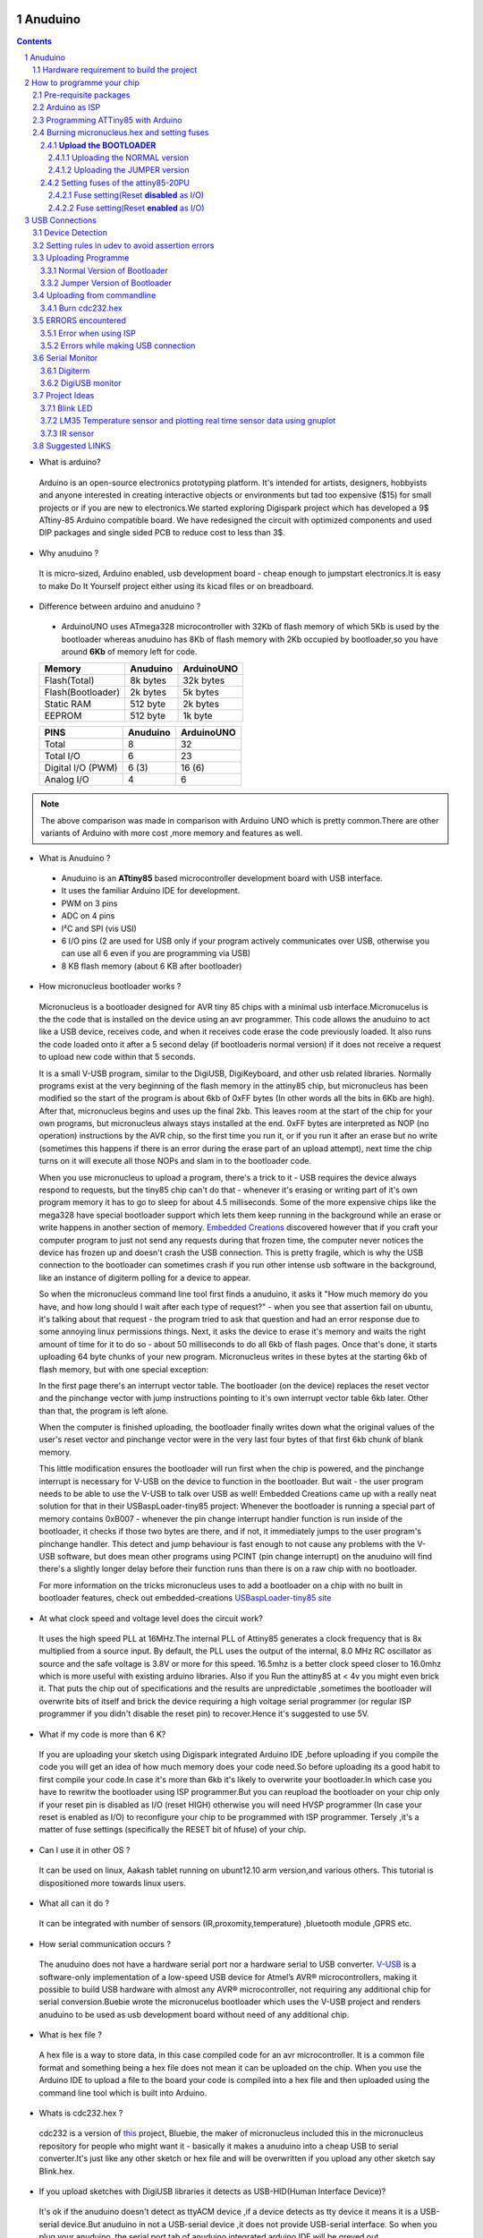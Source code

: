 Anuduino
=========

.. contents::

.. section-numbering::

.. raw:: pdf

   PageBreak oneColumn

.. footer::
   
  
   Aakash Project, IIT Bombay 


* What is arduino?

 Arduino is an open-source electronics prototyping platform. It's intended for artists, designers, hobbyists and anyone interested in creating interactive objects or environments but             tad too expensive ($15) for small projects or if you are new to electronics.We started exploring Digispark project which has developed a 9$ ATtiny-85 Arduino compatible board.  
 We have redesigned the circuit with optimized components and used  DIP packages and single sided PCB to reduce cost to less than 3$.

* Why anuduino ?

 It is micro-sized, Arduino enabled, usb development board - cheap enough to jumpstart electronics.It is easy to make Do It Yourself project either using its kicad files or on breadboard.

* Difference between arduino and anuduino ?

 +  ArduinoUNO uses ATmega328 microcontroller with 32Kb of flash memory of which 5Kb is used by the bootloader whereas anuduino has 8Kb of flash memory with 2Kb occupied by   bootloader,so you have around **6Kb** of memory left for code.

 +------------------------+------------+----------+                                     
 |       Memory           | Anuduino   |ArduinoUNO| 		                      
 |                        |            |          |         			
 +========================+============+==========+
 |Flash(Total)            | 8k bytes   |32k bytes | 
 +------------------------+------------+----------+
 |Flash(Bootloader)       |  2k bytes  |5k bytes  |         
 +------------------------+------------+----------+
 |Static RAM              | 512 byte   |2k bytes  |         
 +------------------------+------------+----------+
 |EEPROM                  |  512 byte  |1k byte   |          
 +------------------------+------------+----------+

 +------------------------+------------+----------+                                     
 |       PINS             | Anuduino   |ArduinoUNO| 		                      
 |                        |            |          |         			
 +========================+============+==========+
 |Total                   |8           |32        | 
 +------------------------+------------+----------+
 |Total I/O               |6           |23        |         
 +------------------------+------------+----------+
 |Digital I/O   (PWM)     |6  (3)      |16 (6)    |         
 +------------------------+------------+----------+
 |Analog  I/O             |4           |6         |          
 +------------------------+------------+----------+
   	
.. note :: The above comparison was made in comparison with Arduino UNO which is pretty common.There are other variants of Arduino with more cost ,more memory and features as well. 

* What is Anuduino ?

 + Anuduino is an **ATtiny85** based microcontroller development board with USB interface.
 + It uses the familiar Arduino IDE for development.
 + PWM on 3 pins 
 + ADC on 4 pins
 + I²C and SPI (vis USI)
 + 6 I/O pins (2 are used for USB only if your program actively communicates over USB, otherwise you can use all 6 even if you are programming via USB)
 + 8 KB flash memory (about 6 KB after bootloader)



* How micronucleus bootloader works ?

 Micronucleus is a bootloader designed for AVR tiny 85 chips with a minimal usb interface.Micronucelus is the the code that is installed on the device  using an avr programmer. This  code allows the anuduino to act like a USB device, receives code, and when it receives code erase the code previously loaded. It also runs the code loaded onto it after a 5 second  delay (if bootloaderis normal version) if it does not receive a request to upload new code within that 5 seconds.

 It is a small V-USB program, similar to the DigiUSB, DigiKeyboard, and other usb related libraries. Normally programs exist at the very beginning of  the flash memory in the attiny85 chip, but micronucleus has been modified so the start of the program is about 6kb of 0xFF bytes (In other words all the bits in 6Kb are high).
 After that, micronucleus begins and uses up the final 2kb. This leaves room at the start of the chip for your own programs, but micronucleus always stays installed at the end. 0xFF  bytes are interpreted as NOP (no operation) instructions by the AVR chip, so the first time you run it, or if you run it after an erase but no write (sometimes this happens if there  is an error during the erase part of an upload attempt), next time the chip turns on it will execute all those NOPs and slam in to the bootloader code.

 When you use micronucleus to upload a program, there's a trick to it - USB requires the device always respond to requests, but the tiny85 chip can't do that - whenever it's erasing  or writing part of it's own program memory it has to go to sleep for about 4.5 milliseconds. Some of the more expensive chips like the mega328 have special bootloader support which lets them keep running in the background while an erase or write happens in another section of memory. `Embedded Creations <http://embedded-creations.com/projects/attiny85-usb-bootloader-overview/>`_  discovered however that if you craft your computer  program to just not send any requests during that frozen time, the computer never notices the device has frozen up and doesn't crash the USB connection. This is pretty fragile, which  is why the USB connection to the bootloader can sometimes crash if you run other intense usb software in the background, like an instance of digiterm polling for a device to appear.
 
 So when the micronucleus command line tool first finds a anuduino, it asks it "How much memory do you have, and how long should I wait after each type of request?" - when you see that assertion fail on ubuntu, it's talking about that request - the program tried to ask that question and had an error response due to some annoying linux permissions things. Next, it asks the device to erase it's memory and waits the right amount of time for it to do so - about 50 milliseconds to do all 6kb of flash pages. Once that's done, it starts uploading 64 byte chunks of your new program. Micronucleus writes in these bytes at the starting 6kb of flash memory, but with one special exception:

 In the first page there's an interrupt vector table. The bootloader (on the device) replaces the reset vector and the pinchange vector with jump instructions pointing to it's own interrupt vector table 6kb later. Other than that, the program is left alone.

 When the computer is finished uploading, the bootloader finally writes down what the original values of the user's reset vector and pinchange vector were in the very last four bytes of that first 6kb chunk of blank memory.

 This little modification ensures the bootloader will run first when the chip is powered, and the pinchange interrupt is necessary for V-USB on the device to function in the bootloader. But wait - the user program needs to be able to use the V-USB to talk over USB as well! Embedded Creations came up with a really neat solution for that in their USBaspLoader-tiny85 project: Whenever the bootloader is running a special part of memory contains 0xB007 - whenever the pin change interrupt handler function is run inside of the bootloader, it checks if those two bytes are there, and if not, it immediately jumps to the user program's pinchange handler. This detect and jump behaviour is fast enough to not cause any problems with the V-USB software, but does mean other programs using PCINT (pin change interrupt) on the anuduino will find there's a slightly longer delay before their function runs than there is on a raw chip with no bootloader.

 For more information on the tricks micronucleus uses to add a bootloader on a chip with no built in bootloader features, check out embedded-creations `USBaspLoader-tiny85 site <http://embedded-creations.com/projects/attiny85-usb-bootloader-overview/>`_


* At what clock speed and voltage level does the circuit work?

 It uses the high speed PLL at 16MHz.The internal PLL of Attiny85 generates a clock frequency that is 8x multiplied from a source input. By default, the PLL uses the output of the  internal, 8.0 MHz RC oscillator as source and the safe voltage is 3.8V or more for this speed. 16.5mhz is a better clock speed closer to 16.0mhz which is more useful with existing  arduino libraries. Also if you Run the attiny85 at < 4v you might even brick it. That puts the chip out of specifications and the results are unpredictable ,sometimes the bootloader  will overwrite bits of itself and brick the device requiring a high voltage serial programmer (or regular ISP programmer if you didn't disable the reset pin) to recover.Hence it's  suggested to use 5V.
 
* What if my code is more than 6 K?

 If you are uploading your sketch using Digispark integrated Arduino IDE ,before uploading if you compile the code you will get an idea of how much memory does your code need.So before uploading its a good habit to first compile your code.In case it's more than 6kb it's likely to overwrite your bootloader.In which case you have to rewritw the bootloader using ISP programmer.But you can reupload the bootloader on your chip  only if your reset pin is disabled as I/O (reset HIGH)  otherwise you will need HVSP programmer (In case your reset is enabled as I/O) to reconfigure your chip to be programmed with ISP programmer. Tersely ,it's a matter of fuse settings (specifically the RESET bit of hfuse) of your chip.

* Can I use it in other OS ?

 It can be used on linux, Aakash tablet running on ubunt12.10 arm version,and various others. This tutorial is dispositioned more towards linux users.

* What all can it  do ?

 It can be integrated with number of sensors (IR,proxomity,temperature) ,bluetooth module ,GPRS etc.

* How serial communication occurs ?

 The anuduino does not have a hardware serial port nor a hardware serial to USB converter.  `V-USB <http://www.obdev.at/products/vusb/index.html>`_ is a software-only implementation of a low-speed USB device for Atmel’s AVR® microcontrollers, making it possible to build USB hardware with almost any AVR® microcontroller, not requiring any additional chip for serial conversion.Buebie wrote the micronucelus bootloader which uses the V-USB project and renders anuduino to be used as usb development board without need of any additional chip.

* What is hex file ?

 A hex file is a way to store data, in this case compiled code for an avr microcontroller. It is a common file format and something being a hex file does not mean it can be uploaded on the chip. When you use the Arduino IDE to upload a file to the board your code is compiled into a hex file and then uploaded using the command line tool which is built  into Arduino.

* Whats is cdc232.hex ?

 cdc232 is a version of `this <http://www.recursion.jp/avrcdc/cdc-232.html>`_  project, Bluebie, the maker of micronucleus included this in the micronucleus repository for people who might want it - basically it makes a anuduino into a cheap USB to serial converter.It's just like any other sketch or hex file and will be overwritten if you upload any other sketch say Blink.hex.


* If you upload sketches with DigiUSB libraries it detects as USB-HID(Human Interface Device)? 

 It's ok if the anuduino doesn't detect as ttyACM device ,if a device detects as tty device it means it is a USB-serial device.But anuduino in not a USB-serial device ,it does not provide USB-serial interface. So when you plug your anuduino ,the serial port tab of anuduino integrated arduino IDE will be greyed out.

 DigiUSB - Debugging and HID communication library
 On the computer side you can use the included command line tools in the DigiUSB Programs folder:
 digiusb - this program is like the Arduino **serial monitor**, allowing you to send and receive messages to/from a Digispark running DigiUSB
 
  .. image:: images/usbhid.png
      :scale: 100%	
      :height: 200 	
      :width: 200

 If you upload a sketch with digiusb libraries then you can see it as HID device , do ::
 
  ls /dev/usb/hiddev0

Hardware requirement to build the project
-----------------------------------------
All you need is:

**One** Attiny85-20PU

 .. image:: images/attiny85_pinout.png
      :scale: 100%	
      :height: 100 	
      :width: 200

 Atmel's  ATtiny85 8-Bit Processor. 8K of program space, 6 I/O lines, and 4-channel 10 bit ADC. 

.. warning:: Make sure your ATtiny85 is the 20 variety (ATtinny85-20PU),and not an ATtiny85-10PU. The v version is low voltage and  totally out of spec for USB stuff like the micronucleus bootloader.

**Two** 3.6V Zener Diode

 **Zener diodes**:Power rating is critical .Most of the time it's perfectly safe to overrate your parts and use a component with a higher rating  than required for this particular circuit. However, in this case that approach can actually prevent the circuit from working because the trade-off in Zener diode design is that as its  power rating increases it also exhibits more capacitance. Capacitance on a high-speed data line is very bad and needs to be avoided or the circuit simply won't work. In practice, a  1/4W Zener should work fine; a 1/2W Zener should work, but is a bit on the borderline; and a 1W Zener almost certainly won't work it will have too much capacitance.
 It's a simple circuit, USB socket gets its +5V power line from the usual place, and the 3.3V data lines use three resistors and two **3.6V** 1/4W Zeners to reduce the Arduino's 5V to  3.3V.Purpose of zener diode is essential for the circuit.Even though the power supply line is 5v,communication line work at nominal 3.3V.The D- and D+ lines are dependent signalling  lines unlike tx ,rx in RS232 .They are half duplexed diferrential signalling pair helping the USB to run at high data speeds by reducing the effects of electrical noise.

 While assembling my circuit I happend to use 4.8V instead of 3.6V zener, without doubt I got error(2) message.Check below error(2).

**Three** resistors 

- 1x1.5K ohm


 .. image:: images/1.5k.jpeg
     :scale: 250%	
     :height: 50 	
     :width: 50

 Not just a faulty diode value can drive you crazy,for your circuit won't detect ,resistor can be the culprit too.Like in case by chance you use 15k instead of 1.5k ,wondering how,its just a matter of seeing red band as orange and orange as red in super excitement may be.Ya ,I made this terrible mistake too. Learn from it.Many people have used 1.8K and few nearby resistor values so just in case you are short of 1.5k then you might use other values without much ado.

- 2x68 ohm
 
 .. image:: images/r63.jpeg
     :scale: 250%	
     :height: 50 	
     :width: 50

Broken USB-A cable if you don't have the PCB and you plan to make it on a breadboard.

 .. image:: images/cad.png
     :scale: 250%	
     :height: 50 	
     :width: 50
 

For KICAD files click `this link <www.github.com/androportal/anuduino/pcb_IITB_singlesided_4x2>`_
 
  .. image:: images/pinout.png
      :scale: 250%	
      :height: 50 	
      :width: 50


 .. image:: images/resistor.png
      :scale: 250%	
      :height: 50 	
      :width: 50

 .. image:: images/diode.png
      :scale: 250%	
      :height: 50 	
      :width: 50

 .. image:: images/solder.png
      :scale: 250%	
      :height: 50 	
      :width: 50


How to programme your chip
==========================
Pre-requisite packages
----------------------
#. `arduinoIDE <http://arduino.cc/en/Main/Software>`_ 

 Arduino IDE to use arduino-UNO as ISP to flash bootloader and set fuses of ATtiny85 chip.

#. `Bootloader <https://github.com/Bluebie/micronucleus-t85/>`_ 

 This repository contains the source of bootloader flashed on ATtiny85.

#. `DigisparkIDE <http://digistump.com/wiki/digispark/tutorials/connecting>`_ ArduinoIDE integrated with Digispark libraries is required to run programs on your DIY project Anuduino.

 It also contains all the tools needed to programme your chip including **avrdude**.

.. note:: Note all the possible errors you might encounter while assembling your circuit are given below

Arduino as ISP
--------------
#. `arduinoIDE <http://arduino.cc/en/Main/Software>`_ Arduino IDE to use arduino-UNO as ISP to program your ATtiny85 chip.
#. Plug in your arduino board 
#. File-->Examples-->ArduinoISP
#. Tools-->Board-->Arduino UNO 
#. Tools-->Serial Port-->/dev/ttyACM*
#. Upload the sketch on your arduinoUNO.
#. Now you can use it to burn bootloader on your Attiny85 chip.
#. `ArduinoISP Tutorial <http://www.google.com/url?q=http%3A%2F%2Fpdp11.byethost12.com%2FAVR%2FArduinoAsProgrammer.htm&sa=D&sntz=1&usg=AFQjCNE7KJzWFBbjRhLtpMYrmUypxO8VHQ>`_

Programming ATTiny85 with Arduino
---------------------------------
#. ArduinoUno uses SPI protocol .To knpw more on this `click here <http://www.google.com/url?q=http%3A%2F%2Fpdp11.byethost12.com%2FAVR%2FArduinoAsProgrammer.htm&sa=D&sntz=1&usg=AFQjCNE7KJzWFBbjRhLtpMYrmUypxO8VHQ>`_

 Make the following 6 connections on your breadboard between ArduinoUNO and ATtiny85-20PU.Make sure your connections are firm. Improper connections is the major issue genertating errors.

  .. image:: images/ArduinoISP_attiny85.png
     :scale: 250%	
     :height: 50 	
     :width: 50


 **RECHECK CONNECTIONS**

 +------------------------+------------+----------+                                     
 |       PINS             | Attiny85   |ArduinoUNO| 		                      
 |                        |            |          |         			
 +========================+============+==========+
 |MOSI                    |PB0         |11        | 
 +------------------------+------------+----------+
 |MISO                    |PB1         |12        |         
 +------------------------+------------+----------+
 |SCK                     |PB2         |13        |         
 +------------------------+------------+----------+
 |RESET                   |PB5         |10        |          
 +------------------------+------------+----------+
 |VCC                     |Pin8        |5V        |          
 +------------------------+------------+----------+
 |GND                     |Pin4        |GND       |          
 +------------------------+------------+----------+

.. warning:: If you are programming with Arduino UNO then use a **10uF** capacitor between RESET and GND of arduino UNO.

#. `Why do you need a capacitor <http://forum.arduino.cc/index.php/topic,104435.0.html>`_

#. Next check if you have made proper wired connections before burning bootloader or setting fuses of your chip .

#. For this your need avrdude binary and avrdude.conf file which is available in the package Digispark Integrated Arduino IDE (`available here <http://digistumpcom/wiki/digispark/tutorials/connecting>`_ )

#. `cd` to the directory  DigisparkArduino-Linux32/Digispark-Arduino-1.0.4/hardware/tools/ 
    Here you will find the avrdude and avrdude.conf file

#. Next run this command in terminal and see that the device signature matches that of Attiny85 (**0x1e930b**). ::

	./avrdude -C ./avrdude.conf -b 19200 -c arduino -p t85 -P /dev/ttyACM0 

 .. image:: images/chipcheck.png
     :scale: 250%	
     :height: 50 	
     :width: 50

.. note:: change the port to your port /dev/ttyACM* or /dev/ttyUSB* or you might get error(1).

Burning micronucleus.hex and setting fuses
------------------------------------------
* Download the following `repository <https://github.com/Bluebie/micronucleus-t85/>`_ which contains the micronucelus bootloader.

**Upload the BOOTLOADER**
~~~~~~~~~~~~~~~~~~~~~~~~~~
 Before you start anything , there are two versions of bootloader.

* **First** (NORMAL) is : micronucleus-1.06.hex .This is the conventional bootloader which comes with the official DS.In this version there is a 5 seconds delay prior to execution of  already uploaded sketch.Within this 5sec the anuduino checks wether you have a new programme to overwrite already existing programme on the chip ,If not it starts the programme  already uploaded after a **5 seconds** delay.For eg: say you had programmed your chip to blink led on PB0. Now if you plug in your device after some time ,it will take 5 seconds for  your led to start blinking.

* **Second** (JUMPER) : Now if every second is crucuial to your project and you can't wait for your programme to start after 5 seconds ,there is this another version micronucleus-1.06-jumper-v2-upgrade.hex


Bootloader is already available in the IDE you downloaded .It is in the DigisparkArduino-Linux32/DigisparkArduino-1.0.4/hardware/digispark/bootloaders/micronucleus/ folder or you can also obtain the latest version from `micronucelus-t85 repository <https://github.com/Bluebie/micronucleus-t85/tree/master/firmware/releases>`_.

Uploading the NORMAL version
+++++++++++++++++++++++++++++

.. note ::change the paths in the following commands to where your folder exists.

#. `cd` to the directory  DigisparkArduino-Linux32/Digispark-Arduino-1.0.4/hardware/tools/ 
    Here you will find the avrdude and avrdude.conf file

#. Next run this command in terminal (This will upload the bootloader already available in the ArduinoIDE ::

	./avrdude -C avrdude.conf -P /dev/ttyACM0 -b 19200 -c arduino -p t85 -U  flash:w:"/home/DigisparkArduino-Linux32/Digispark-		Arduino-1.0.4/hardware/digispark/bootloaders/micronucleus/micronucleus-1.06-upgrade.hex"

#. This will burn the bootloader on your chip.

#.  Next step is to set appropriate fuses.

Uploading the JUMPER version
++++++++++++++++++++++++++++

#. Use the latest version of this bootloader available at `micronucelus repository <https://github.com/Bluebie/micronucleus-t85/tree/master/firmware/releases>`_.You can also copy the bootloader hex file from here and paste it in the IDE's bootloader folder to keep track.

#. Upload micronucleus1.06-jumper-v2.hex from micronucelus-t85/firmware/releases folder.

#. Set path in the following command to where your bootloader hex file is located. ::

	./avrdude -C avrdude.conf -P /dev/ttyACM0 -b 19200 -c arduino -p t85 -U  flash:w:"/home/micronucleus-t85-master/firmware/releases/micronucleus-1.06-upgrade.hex"

Setting fuses of the attiny85-20PU
~~~~~~~~~~~~~~~~~~~~~~~~~~~~~~~~~~

Now just like bootloader versions we have two different fuse settings as well

**First** In case you want to 6 I/O including reset pin (reset pin enabled).You get 6 I/O but at a cost that you can't reprogramme your chip using any ISP programmer now.
You can use this setting for **both** bootloader versions ,Normal as well as Jumper version. Reset Pin acts as weak (I/O).

**Second** In this case you can still programme your chip using ISP programmer but you will have just 5 I/O excluding reset pin(reset pin disabled).
These fuse settings **won't** work with Jumper version of bootloader.Jumper version required a jumper between the resest pin and GND to upload the programme.


Fuse setting(Reset **disabled** as I/O)
++++++++++++++++++++++++++++++++++++++++

 .. note:: These fuses setting will not enable reset pin (ATTINY85 pin 1) as I/O, so you only have 5 I/O instead of 6 I/O 

 .. image:: images/resetdisabled.png
     :scale: 250%	
     :height: 50 	
     :width: 50 


* `cd` to the directory  DigisparkArduino-Linux32/Digispark-Arduino-1.0.4/hardware/tools/ 
    Here you will find the avrdude and avrdude.conf file
*  Run the  following command in terminal ::   
 
	./avrdude -C avrdude.conf -p t85 -c arduino -P /dev/ttyACM0 -b 19200 -U lfuse:w:0xe1:m -U hfuse:w:0xdd:m -U efuse:w:0xfe:m

Fuse setting(Reset **enabled** as I/O)
+++++++++++++++++++++++++++++++++++++++
 .. image:: images/resetenabled.png
    :scale: 250%	
    :height: 50 	
    :width: 50

 .. warning:: If you use the above fuse settings you can't reprogramme your IC with an ISP programmer until you have a High volt fuse resetter .This is because reset pin is enabled as I/O.

*  Set fuses to enable the reset pin to be used as I/O  lfuse:0xe1	**hfuse:0x5d** efuse:0xfe 

* `cd` to the directory  DigisparkArduino-Linux32/Digispark-Arduino-1.0.4/hardware/tools/   Here you will find the avrdude and avrdude.conf file.

*  Run the  following command in terminal ::   
 
	./avrdude -C avrdude.conf -p t85 -c arduino -P /dev/ttyACM0 -b 19200 -U lfuse:w:0xe1:m -U hfuse:w:0x5d:m -U efuse:w:0xfe:m

*  Now if you are done with the above two steps (burning bootloader and setting fuses) you are ready to upload sketches.

 After the above two steps are accomplished ,make the following USB connections and follow the next step.

USB Connections
===============

 .. image:: images/digispark_breadboard_bb.jpg
    :scale: 250%	
    :height: 50 	
    :width: 50

Device Detection
----------------
#. A vendor ID is necessary for developing a USB product. 

run command **dmesg** or **tailf /var/log/syslog** in terminal to check the vendorID and productID
 
 .. image:: images/devicedetected.png
     :scale: 250%	
     :height: 50 	
     :width: 50


Setting rules in udev to avoid assertion errors
-----------------------------------------------

#. Go to /etc/udev/rules.d/ with root privileges.

#. gedit 49-micronucelus.rules and add the following lines         ::

	SUBSYSTEMS=="usb", ATTRS{idVendor}=="16d0", ATTRS{idProduct}=="0753", MODE:="0666"
	KERNEL=="ttyACM*", ATTRS{idVendor}=="16d0", ATTRS{idProduct}=="0753", MODE:="0666", ENV{ID_MM_DEVICE_IGNORE}="1"

#. Also add 99-digiusb.rules in /etc/udev/rules/

#. gedit 99-digiusb.rules and add the following lines ::

	KERNEL=="hiddev*", ATTRS{idVendor}=="16c0", ATTRS{idProduct}=="05df", SUBSYSTEM=="usb"

#. For more info  visit `Udev rules setting <https://github.com/Bluebie/micronucleus-t85/wiki/Ubuntu-Linux>`_ 



Uploading Programme
-------------------

* `DigisparkIDE <http://digistump.com/wiki/digispark/tutorials/connecting>`_ ArduinoIDE integrated with Digispark libraries is required to run programs on your DIY anuduino project.

Normal Version of Bootloader
~~~~~~~~~~~~~~~~~~~~~~~~~~~~~~
 
#. Board--->Digispark(TinyCore)

#. Programmer--->Digispark

.. note:: **DO NOT** plug the device until asked

* Click Compile the code to check if the code exceeds 6Kb.

#. Click Upload (IDE will ask to plug int the device within sixty seconds)

 .. image:: images/upload_successful.png
      :scale: 120%	
      :height: 50 	
      :width: 50

#. Now Plug anuduino

#. If upload was not successful then you will get error message.Try to repeat the process.

 .. image:: images/uploadfailed.png
      :scale: 120%	
      :height: 50 	
      :width: 50

Jumper Version of Bootloader
~~~~~~~~~~~~~~~~~~~~~~~~~~~~~
#. Jumper version removes 5 sec ddelay.

#. Board--->Digispark(TinyCore)

#. Programmer--->Digispark

#. Upload (IDE will ask to plug int the device within sixty seconds)	

#. Connect PB5(Reset) to GND using a jumper if you need to upload sketch.

#. Plug anuduino

#. If successful deplug your device, remove the jumper wire between reset pin and GND, and replug the device, Your programme will start executing instantaneously **without 5 seconds** delay. 

Uploading from commandline
--------------------------

How to use the command line tool:

#. You can either use the **micronucelus** binary already available in the `Digispark-Arduino IDE <http://digistump.com/wiki/digispark/tutorials/connecting>`_ which you must have already downloaded by now.

Go to DigisparkArduino-Linux32/Digispark-Arduino-1.0.4/hardware/tools folder and run the following command in terminal ::

	sudo ./micronucleus --run Blink.hex

or if your hex file is stored elsewhere then ::

	sudo ./micronucelus --run /home/jaghvi/program/Blink.hex

**OR** you can 

#. Download micronucelus-t85 folder from `github <https://github.com/Bluebie/micronucleus-t85/>`_ (you might have this already ,micronucelus bootloader was taken from this)

 .. image:: images/commandlineupload.png
     :scale: 250%	
     :height: 50 	
     :width: 50

#. In that folder go to commandline folder and do **make**
#. A micronucelus binary is formed.
#. You can see micronucelus --help to know all the options.
#. Run the following command to upload the hex file.  ::

	sudo ./micronucleus --run Blink.hex

If you get this error try to run it again :: 

 >> Abort mission! -32 error has occured ...

 >> Please unplug the device and restart the program.


Burn cdc232.hex 
~~~~~~~~~~~~~~~
#. To enumerate anuduino as USB serial device run this command ::

	sudo ./micronucleus micronucleus-t85-master/commandline/cdc232.hex

run command **dmesg** in terminal to enumerate the device as /dev/ttyACM*

usb 2-1.2: >new low-speed USB device number 87 using ehci_hcd

usb 2-1.2: >New USB device found, idVendor=16d0, idProduct=0753

usb 2-1.2: >New USB device strings: Mfr=0, Product=0, SerialNumber=0


ERRORS encountered
------------------

Error when using ISP
~~~~~~~~~~~~~~~~~~~~

.. note::  All the errors encountered in avrdude is mainly due to poor connections between ISP programmer and ATtiny85
           Redo your connections and see that no wire is loose.

#. **Error**
 
This error occurs as your arduinoUNO might be on a serial port other than /dev/ttyACM0 ::
 
	avrdude: ser_open(): can't open device "/dev/ttyACM0": No such file or directory
	ioctl("TIOCMGET"): Invalid argument



#. **Error** ::

	avrdude: please define PAGEL and BS2 signals in the configuration file for part ATtiny85
	avrdude: AVR device initialized and ready to accept instructions

	Reading | ################################################## | 100% 0.02s

	avrdude: Device signature = 0x000000
	avrdude: Yikes!  Invalid device signature.
		 Double check connections and try again, or use -F to override
		 this check.

#. **Error** 

.. note::  If baud rate is note set properly then stk500 error is encountered.

This error also occours if capacitor is not used in case you are programming with Arduino UNO. ::

	avrdude: stk500_getparm(): (a) protocol error, expect=0x14, resp=0x14

	avrdude: stk500_getparm(): (a) protocol error, expect=0x14, resp=0x01
	avrdude: stk500_initialize(): (a) protocol error, expect=0x14, resp=0x10
	avrdude: initialization failed, rc=-1
		 Double check connections and try again, or use -F to override
		 this check.

#. **Error** ::

	avrdude: stk500_getsync(): not in sync: resp=0xe0


Errors while making USB connection
~~~~~~~~~~~~~~~~~~~~~~~~~~~~~~~~~~

#. **Error**

Run **dmesg** or **tailf /var/log/syslog** .Following error might occur due to number of reasons.If you have used a faulty resistor value or if the zener diodes used are of values other than 3.6V. Check if all the connections are proper specially consulting D- and D+ lines. 

 .. image:: images/error_usbconnection.png
    :scale: 250%	
    :height: 50 	
    :width: 50

#. **Error**

Bad permissions generally cause the ::

	Abort mission! -1 error has occured ...
	>> Please unplug the device and restart the program.

“micronucleus: library/micronucleus_lib.c:63: micronucleus_connect: Assertion `res >= 4' failed.” is also a result of bad permissions.So set the required rules in /etc/udev/rules.d/ as explained above to avoid these errors.

`Linux troubleshooting <http://digistump.com/wiki/digispark/tutorials/linuxtroubleshooting>`_

Serial Monitor
--------------
You can either use Digisparks official monitor or use Bluebie's digiterm written in ruby.

Digiterm 
~~~~~~~~~

#. `Digiterm: <http://digistump.com/wiki/digispark/tutorials/digiusb>`_ It is a Serial Monitor written in ruby.You need certain packages to install it.Click this link to know more.

#. To install digiterm do ::

	gem install digiusb

DigiUSB monitor
~~~~~~~~~~~~~~~~
#. The Digispark integrated arduinoIDE has DigiUSB libraries which has the DigiUSB monitor working like a serial monitor.

DigiUSB monitor has two more binaries send and receive.

* send - this allows you to send data/text to your board  with DigiUSB - run with –help to see all options

* receive- this allows you to receive data/text from your board(anuduino) with DigiUSB - run with –help to see all options.

See the DigiUSB→Echo example and the applications in the “Example Programs” folder for an example of how to use the DigiUSB library.

To output your data in a text file run the receive binary using this command ::

$ ./receive >> output.txt 

Project Ideas
--------------
Blink LED
~~~~~~~~~
 .. image:: images/blink.png
    :scale: 250%	
    :height: 50 	
    :width: 50

LM35 Temperature sensor and plotting real time sensor data using gnuplot
~~~~~~~~~~~~~~~~~~~~~~~~~~~~~~~~~~~~~~~~~~~~~~~~~~~~~~~~~~~~~~~~~~~~~~~~

 .. image:: images/LM35_temperaturesensor.png
    :scale: 250%	
    :height: 50 	
    :width: 50

 .. image:: images/lm35.png
    :scale: 50%	
    :height: 50 	
    :width: 50

IR sensor
~~~~~~~~~
 .. image:: images/IR.png
    :scale: 250%	
    :height: 50 	
    :width: 50



Suggested LINKS
---------------

#. `ATtiny85 datasheet <http://www.atmel.com/images/atmel-2586-avr-8-bit-microcontroller-attiny25-attiny45-attiny85_datasheet.pdf>`_

#. `ArduinoISP Tutorial <http://www.google.com/url?q=http%3A%2F%2Fpdp11.byethost12.com%2FAVR%2FArduinoAsProgrammer.htm&sa=D&sntz=1&usg=AFQjCNE7KJzWFBbjRhLtpMYrmUypxO8VHQ>`_

#. `Basic tutorial <http://digistump.com/wiki/digispark/tutorials/basics>`_

#. `Digispark Forum <http://digistump.com/board/index.php>`_

#. `SPI Protocol <http://en.wikipedia.org/wiki/Serial_Peripheral_Interface_Bus>`_

#. `Arduino <http://www.arduino.cc/>`_

 